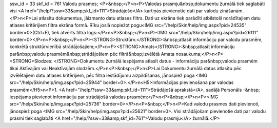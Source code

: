 ssw_id = 33skf_id = 761Valodu prasmes;<P>&nbsp;</P>\n<P>Valodas prasmju&nbsp;dokumentu žurnālā tiek saglabāti visi <A href="/help/?ssw=33&amp;skf_id=111">Strādājošo</A> kartiņās pievienotie dati par valodu zināšanām.</P>\n<P>Lai atlasītu dokumentus, jāizmanto datu atlases filtrs. Dati uz ekrāna tiek parādīti atbilstoši norādītajiem datu atlases kritērijiem filtra ekrāna formā. Rīku joslā nopiežot pogu<IMG src="/help/Skin/help/img.aspx?pid=24535" border=0>(Ctrl+F), tiek atvērts filtra logs:</P>\n<P>&nbsp;</P>\n<P><IMG src="/help/Skin/help/img.aspx?pid=26111" border=0></P>\n<P>&nbsp;</P>\n<P><STRONG>Struktūrv.</STRONG>:&nbsp;atlasīt informāciju par valodu prasmēm, konkrētā struktūrvienībā strādājošajiem;</P>\n<P><STRONG>Amats</STRONG>:&nbsp;atlasīt informāciju par&nbsp;valodu prasmēm&nbsp;strādājošiem pēc filtrā&nbsp;izvēlētā Amata nosaukuma;</P>\n<P><STRONG>Slodzes: </STRONG>Dokumentu žurnālā iespējams atlasīt datus - informāciju par&nbsp;valodu prasmēm tikai Aktīvajām vai Neaktīvajām slodzēm.</P>\n<P>&nbsp;</P>\n<P>Lai Dokumentu žurnālā datus atlasītu pēc izvēlētajiem datu atlases kritērijiem, pēc filtra iestādījumu aizpildīšanas, jānospiež poga <IMG src="/help/Skin/help/img.aspx?pid=25944" border=0>.</P>\n<H5>Informācijas pievienošana par valodas prasmēm</H5>\n<P>1. <A href="/help/?ssw=33&amp;skf_id=111">Strādājošā aprakstā</A>, sadāļā Personāls -&nbsp; iespējams pievienot informāciju par strādājošā valodas prasmēm:</P>\n<P>&nbsp;</P>\n<P><IMG src="/help/Skin/help/img.aspx?pid=25736" border=0></P>\n<P>&nbsp;</P>\n<P>Kad valodu prasmes dati pievienoti, jānospiež poga <IMG src="/help/Skin/help/img.aspx?pid=25621" border=0>. Visi strādājošam pievienotie dati par valodu prasmi tiek saglabāti <A href="/help/?ssw=33&amp;skf_id=761">Valodu prasmju</A> žurnālā.</P>